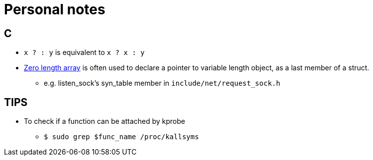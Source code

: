 = Personal notes

== C
* `x ? : y` is equivalent to `x ? x : y`
* https://gcc.gnu.org/onlinedocs/gcc/Zero-Length.html[Zero length array] is often used to declare a pointer to variable length object, as a last member of a struct.
** e.g. listen_sock's syn_table member in `include/net/request_sock.h`

== TIPS
* To check if a function can be attached by kprobe
** `$ sudo grep $func_name /proc/kallsyms`
